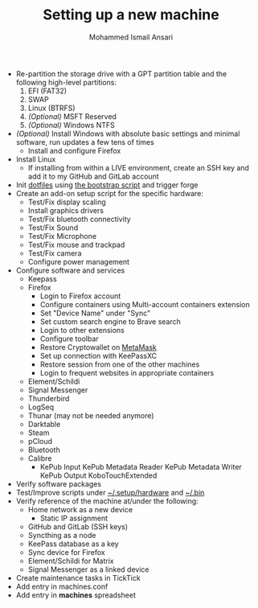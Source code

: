 #+TITLE: Setting up a new machine
#+AUTHOR: Mohammed Ismail Ansari

- Re-partition the storage drive with a GPT partition table and the following high-level partitions:
  1) EFI (FAT32)
  2) SWAP
  3) Linux (BTRFS)
  4) /(Optional)/ MSFT Reserved
  5) /(Optional)/ Windows NTFS
- /(Optional)/ Install Windows with absolute basic settings and minimal software, run updates a few tens of times
  - Install and configure Firefox
- Install Linux
  - If installing from within a LIVE environment, create an SSH key and add it to my GitHub and GitLab account
- Init [[https://github.com/myTerminal/dotfiles][dotfiles]] using [[../../bootstrap][the bootstrap script]] and trigger forge
- Create an add-on setup script for the specific hardware:
  - Test/Fix display scaling
  - Install graphics drivers
  - Test/Fix bluetooth connectivity
  - Test/Fix Sound
  - Test/Fix Microphone
  - Test/Fix mouse and trackpad
  - Test/Fix camera
  - Configure power management
- Configure software and services
  - Keepass
  - Firefox
    - Login to Firefox account
    - Configure containers using Multi-account containers extension
    - Set "Device Name" under "Sync"
    - Set custom search engine to Brave search
    - Login to other extensions
    - Configure toolbar
    - Restore Cryptowallet on [[https://metamask.io][MetaMask]]
    - Set up connection with KeePassXC
    - Restore session from one of the other machines
    - Login to frequent websites in appropriate containers
  - Element/Schildi
  - Signal Messenger
  - Thunderbird
  - LogSeq
  - Thunar (may not be needed anymore)
  - Darktable
  - Steam
  - pCloud
  - Bluetooth
  - Calibre
    - KePub Input
      KePub Metadata Reader
      KePub Metadata Writer
      KePub Output
      KoboTouchExtended
- Verify software packages
- Test/Improve scripts under [[../hardware][~/.setup/hardware]] and [[../../.bin][~/.bin]]
- Verify reference of the machine at/under the following:
  - Home network as a new device
    - Static IP assignment
  - GitHub and GitLab (SSH keys)
  - Syncthing as a node
  - KeePass database as a key
  - Sync device for Firefox
  - Element/Schildi for Matrix
  - Signal Messenger as a linked device
- Create maintenance tasks in TickTick
- Add entry in machines.conf
- Add entry in *machines* spreadsheet

# Local Variables:
# eval: (visual-line-mode)
# End:
